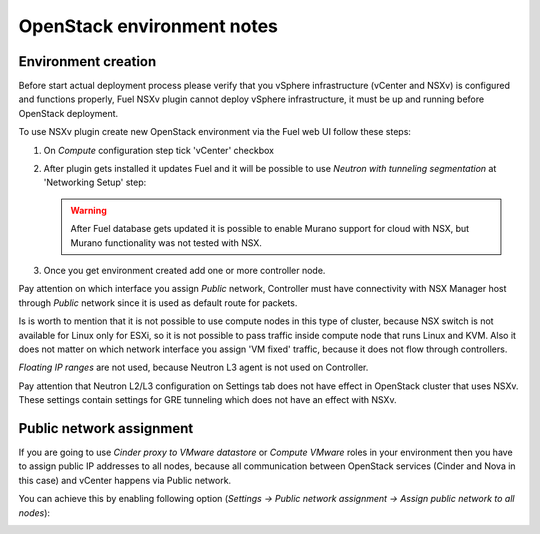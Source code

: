 OpenStack environment notes
===========================

Environment creation
--------------------

Before start actual deployment process please verify that you vSphere
infrastructure (vCenter and NSXv) is configured and functions properly,
Fuel NSXv plugin cannot deploy vSphere infrastructure, it must be up and
running before OpenStack deployment.

To use NSXv plugin create new OpenStack environment via the Fuel web UI follow
these steps:

#. On *Compute* configuration step tick 'vCenter' checkbox

   .. image:: /image/wizard-step1.png
      :scale: 70 %

#. After plugin gets installed it updates Fuel and it will be possible to use
   *Neutron with tunneling segmentation* at 'Networking Setup' step:

   .. image:: /image/wizard-step2.png
      :scale: 70 %

   .. warning::

      After Fuel database gets updated it is possible to enable Murano support
      for cloud with NSX, but Murano functionality was not tested with NSX.

#. Once you get environment created add one or more controller node.

Pay attention on which interface you assign *Public* network, Controller must
have connectivity with NSX Manager host through *Public* network since it is
used as default route for packets.

Is is worth to mention that it is not possible to use compute nodes in this
type of cluster, because NSX switch is not available for Linux only for ESXi,
so it is not possible to pass traffic inside compute node that runs Linux and
KVM.  Also it does not matter on which network interface you assign 'VM fixed'
traffic, because it does not flow through controllers.

*Floating IP ranges* are not used, because Neutron L3 agent is not used on
Controller.

.. image:: /image/floating-ip.png
   :scale: 70 %

Pay attention that Neutron L2/L3 configuration on Settings tab does not have
effect in OpenStack cluster that uses NSXv.  These settings contain settings
for GRE tunneling which does not have an effect with NSXv.

.. image:: /image/neutron-network-settings.png
   :scale: 70 %

Public network assignment
-------------------------

If you are going to use *Cinder proxy to VMware datastore* or *Compute VMware*
roles in your environment then you have to assign public IP addresses to all
nodes, because all communication between OpenStack services (Cinder and Nova in
this case) and vCenter happens via Public network.

You can achieve this by enabling following option (*Settings -> Public network
assignment -> Assign public network to all nodes*):

.. image:: /image/public-network-assignment.png
   :scale: 70 %
